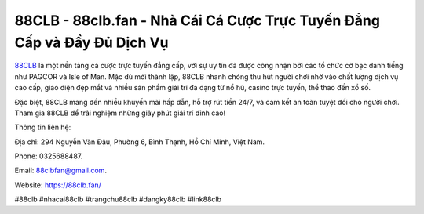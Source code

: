88CLB - 88clb.fan - Nhà Cái Cá Cược Trực Tuyến Đẳng Cấp và Đầy Đủ Dịch Vụ
===================================

`88CLB <https://88clb.fan/>`_ là một nền tảng cá cược trực tuyến đẳng cấp, với sự uy tín đã được công nhận bởi các tổ chức cờ bạc danh tiếng như PAGCOR và Isle of Man. Mặc dù mới thành lập, 88CLB nhanh chóng thu hút người chơi nhờ vào chất lượng dịch vụ cao cấp, giao diện đẹp mắt và nhiều sản phẩm giải trí đa dạng từ nổ hũ, casino trực tuyến, thể thao đến xổ số. 

Đặc biệt, 88CLB mang đến nhiều khuyến mãi hấp dẫn, hỗ trợ rút tiền 24/7, và cam kết an toàn tuyệt đối cho người chơi. Tham gia 88CLB để trải nghiệm những giây phút giải trí đỉnh cao!

Thông tin liên hệ: 

Địa chỉ: 294 Nguyễn Văn Đậu, Phường 6, Bình Thạnh, Hồ Chí Minh, Việt Nam. 

Phone: 0325688487. 

Email: 88clbfan@gmail.com. 

Website: https://88clb.fan/

#88clb #nhacai88clb #trangchu88clb #dangky88clb #link88clb
